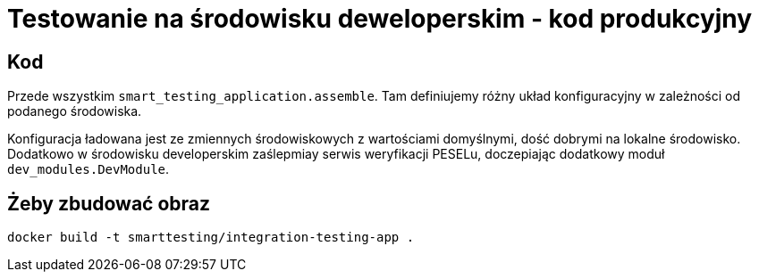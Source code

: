 = Testowanie na środowisku deweloperskim - kod produkcyjny

== Kod

Przede wszystkim `smart_testing_application.assemble`. Tam definiujemy różny układ konfiguracyjny w zależności od podanego środowiska.

Konfiguracja ładowana jest ze zmiennych środowiskowych z wartościami domyślnymi, dość dobrymi na lokalne środowisko. Dodatkowo w środowisku developerskim zaślepmiay serwis weryfikacji PESELu, doczepiając dodatkowy moduł `dev_modules.DevModule`.

== Żeby zbudować obraz ==

```bash
docker build -t smarttesting/integration-testing-app .
```
